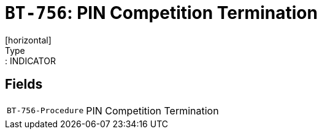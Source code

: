 = `BT-756`: PIN Competition Termination
[horizontal]
Type:: INDICATOR
== Fields
[horizontal]
  `BT-756-Procedure`:: PIN Competition Termination
